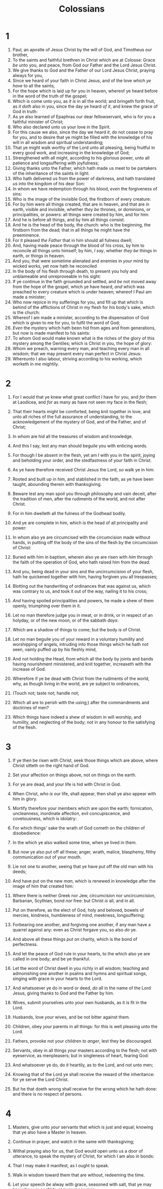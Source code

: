 #+TITLE: Colossians
* 1
1. Paul, an apostle of Jesus Christ by the will of God, and Timotheus /our/ brother,
2. To the saints and faithful brethren in Christ which are at Colosse: Grace /be/ unto you, and peace, from God our Father and the Lord Jesus Christ.
3. We give thanks to God and the Father of our Lord Jesus Christ, praying always for you,
4. Since we heard of your faith in Christ Jesus, and of the love /which ye have/ to all the saints,
5. For the hope which is laid up for you in heaven, whereof ye heard before in the word of the truth of the gospel;
6. Which is come unto you, as /it is/ in all the world; and bringeth forth fruit, as /it doth/ also in you, since the day ye heard /of it/, and knew the grace of God in truth:
7. As ye also learned of Epaphras our dear fellowservant, who is for you a faithful minister of Christ;
8. Who also declared unto us your love in the Spirit.
9. For this cause we also, since the day we heard /it/, do not cease to pray for you, and to desire that ye might be filled with the knowledge of his will in all wisdom and spiritual understanding;
10. That ye might walk worthy of the Lord unto all pleasing, being fruitful in every good work, and increasing in the knowledge of God;
11. Strengthened with all might, according to his glorious power, unto all patience and longsuffering with joyfulness;
12. Giving thanks unto the Father, which hath made us meet to be partakers of the inheritance of the saints in light:
13. Who hath delivered us from the power of darkness, and hath translated /us/ into the kingdom of his dear Son:
14. In whom we have redemption through his blood, /even/ the forgiveness of sins:
15. Who is the image of the invisible God, the firstborn of every creature:
16. For by him were all things created, that are in heaven, and that are in earth, visible and invisible, whether /they be/ thrones, or dominions, or principalities, or powers: all things were created by him, and for him:
17. And he is before all things, and by him all things consist.
18. And he is the head of the body, the church: who is the beginning, the firstborn from the dead; that in all /things/ he might have the preeminence.
19. For it pleased /the Father/ that in him should all fulness dwell;
20. And, having made peace through the blood of his cross, by him to reconcile all things unto himself; by him, /I say/, whether /they be/ things in earth, or things in heaven.
21. And you, that were sometime alienated and enemies in /your/ mind by wicked works, yet now hath he reconciled
22. In the body of his flesh through death, to present you holy and unblameable and unreproveable in his sight:
23. If ye continue in the faith grounded and settled, and /be/ not moved away from the hope of the gospel, which ye have heard, /and/ which was preached to every creature which is under heaven; whereof I Paul am made a minister;
24. Who now rejoice in my sufferings for you, and fill up that which is behind of the afflictions of Christ in my flesh for his body's sake, which is the church:
25. Whereof I am made a minister, according to the dispensation of God which is given to me for you, to fulfil the word of God;
26. /Even/ the mystery which hath been hid from ages and from generations, but now is made manifest to his saints:
27. To whom God would make known what /is/ the riches of the glory of this mystery among the Gentiles; which is Christ in you, the hope of glory:
28. Whom we preach, warning every man, and teaching every man in all wisdom; that we may present every man perfect in Christ Jesus:
29. Whereunto I also labour, striving according to his working, which worketh in me mightily. 
* 2
1. For I would that ye knew what great conflict I have for you, and /for/ them at Laodicea, and /for/ as many as have not seen my face in the flesh;
2. That their hearts might be comforted, being knit together in love, and unto all riches of the full assurance of understanding, to the acknowledgement of the mystery of God, and of the Father, and of Christ;
3. In whom are hid all the treasures of wisdom and knowledge.
4. And this I say, lest any man should beguile you with enticing words.
5. For though I be absent in the flesh, yet am I with you in the spirit, joying and beholding your order, and the stedfastness of your faith in Christ.

6. As ye have therefore received Christ Jesus the Lord, /so/ walk ye in him:
7. Rooted and built up in him, and stablished in the faith, as ye have been taught, abounding therein with thanksgiving.
8. Beware lest any man spoil you through philosophy and vain deceit, after the tradition of men, after the rudiments of the world, and not after Christ.
9. For in him dwelleth all the fulness of the Godhead bodily.
10. And ye are complete in him, which is the head of all principality and power:
11. In whom also ye are circumcised with the circumcision made without hands, in putting off the body of the sins of the flesh by the circumcision of Christ:
12. Buried with him in baptism, wherein also ye are risen with /him/ through the faith of the operation of God, who hath raised him from the dead.
13. And you, being dead in your sins and the uncircumcision of your flesh, hath he quickened together with him, having forgiven you all trespasses;
14. Blotting out the handwriting of ordinances that was against us, which was contrary to us, and took it out of the way, nailing it to his cross;
15. /And/ having spoiled principalities and powers, he made a shew of them openly, triumphing over them in it.
16. Let no man therefore judge you in meat, or in drink, or in respect of an holyday, or of the new moon, or of the sabbath /days/: 
17. Which are a shadow of things to come; but the body /is/ of Christ.
18. Let no man beguile you of your reward in a voluntary humility and worshipping of angels, intruding into those things which he hath not seen, vainly puffed up by his fleshly mind,
19. And not holding the Head, from which all the body by joints and bands having nourishment ministered, and knit together, increaseth with the increase of God.

20. Wherefore if ye be dead with Christ from the rudiments of the world, why, as though living in the world, are ye subject to ordinances,
21. (Touch not; taste not; handle not;
22. Which all are to perish with the using;) after the commandments and doctrines of men?
23. Which things have indeed a shew of wisdom in will worship, and humility, and neglecting of the body; not in any honour to the satisfying of the flesh. 
* 3
1. If ye then be risen with Christ, seek those things which are above, where Christ sitteth on the right hand of God.
2. Set your affection on things above, not on things on the earth.
3. For ye are dead, and your life is hid with Christ in God.
4. When Christ, /who is/ our life, shall appear, then shall ye also appear with him in glory.

5. Mortify therefore your members which are upon the earth; fornication, uncleanness, inordinate affection, evil concupiscence, and covetousness, which is idolatry:
6. For which things' sake the wrath of God cometh on the children of disobedience:
7. In the which ye also walked some time, when ye lived in them.
8. But now ye also put off all these; anger, wrath, malice, blasphemy, filthy communication out of your mouth.
9. Lie not one to another, seeing that ye have put off the old man with his deeds;
10. And have put on the new /man/, which is renewed in knowledge after the image of him that created him:
11. Where there is neither Greek nor Jew, circumcision nor uncircumcision, Barbarian, Scythian, bond /nor/ free: but Christ /is/ all, and in all.
12. Put on therefore, as the elect of God, holy and beloved, bowels of mercies, kindness, humbleness of mind, meekness, longsuffering;
13. Forbearing one another, and forgiving one another, if any man have a quarrel against any: even as Christ forgave you, so also /do/ ye.
14. And above all these things /put on/ charity, which is the bond of perfectness.
15. And let the peace of God rule in your hearts, to the which also ye are called in one body; and be ye thankful.
16. Let the word of Christ dwell in you richly in all wisdom; teaching and admonishing one another in psalms and hymns and spiritual songs, singing with grace in your hearts to the Lord.
17. And whatsoever ye do in word or deed, /do/ all in the name of the Lord Jesus, giving thanks to God and the Father by him.

18. Wives, submit yourselves unto your own husbands, as it is fit in the Lord.
19. Husbands, love /your/ wives, and be not bitter against them.
20. Children, obey /your/ parents in all things: for this is well pleasing unto the Lord.
21. Fathers, provoke not your children /to anger/, lest they be discouraged.
22. Servants, obey in all things /your/ masters according to the flesh; not with eyeservice, as menpleasers; but in singleness of heart, fearing God:
23. And whatsoever ye do, do /it/ heartily, as to the Lord, and not unto men;
24. Knowing that of the Lord ye shall receive the reward of the inheritance: for ye serve the Lord Christ.
25. But he that doeth wrong shall receive for the wrong which he hath done: and there is no respect of persons. 
* 4
1. Masters, give unto /your/ servants that which is just and equal; knowing that ye also have a Master in heaven.

2. Continue in prayer, and watch in the same with thanksgiving;
3. Withal praying also for us, that God would open unto us a door of utterance, to speak the mystery of Christ, for which I am also in bonds:
4. That I may make it manifest, as I ought to speak.
5. Walk in wisdom toward them that are without, redeeming the time.
6. Let your speech /be/ alway with grace, seasoned with salt, that ye may know how ye ought to answer every man.

7. All my state shall Tychicus declare unto you, /who is/ a beloved brother, and a faithful minister and fellowservant in the Lord:
8. Whom I have sent unto you for the same purpose, that he might know your estate, and comfort your hearts;
9. With Onesimus, a faithful and beloved brother, who is /one/ of you. They shall make known unto you all things which /are done/ here.

10. Aristarchus my fellowprisoner saluteth you, and Marcus, sister's son to Barnabas, (touching whom ye received commandments: if he come unto you, receive him;)
11. And Jesus, which is called Justus, who are of the circumcision. These only /are my/ fellowworkers unto the kingdom of God, which have been a comfort unto me.
12. Epaphras, who is /one/ of you, a servant of Christ, saluteth you, always labouring fervently for you in prayers, that ye may stand perfect and complete in all the will of God.
13. For I bear him record, that he hath a great zeal for you, and them /that are/ in Laodicea, and them in Hierapolis.
14. Luke, the beloved physician, and Demas, greet you.
15. Salute the brethren which are in Laodicea, and Nymphas, and the church which is in his house.
16. And when this epistle is read among you, cause that it be read also in the church of the Laodiceans; and that ye likewise read the /epistle/ from Laodicea.
17. And say to Archippus, Take heed to the ministry which thou hast received in the Lord, that thou fulfil it.
18. The salutation by the hand of me Paul. Remember my bonds. Grace /be/ with you. Amen.  Written from Rome to the Colossians by Tychicus and Onesimus. 

